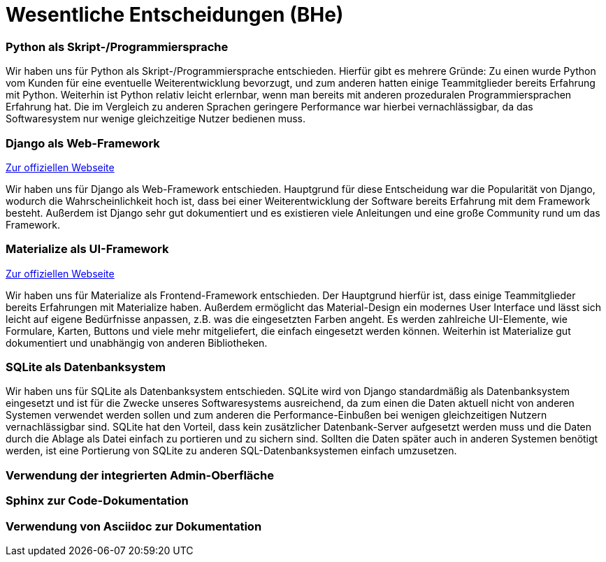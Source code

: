 # Wesentliche Entscheidungen (BHe)

### Python als Skript-/Programmiersprache

Wir haben uns für Python als Skript-/Programmiersprache entschieden. Hierfür gibt es mehrere Gründe: Zu einen wurde Python vom Kunden für eine eventuelle Weiterentwicklung bevorzugt, und zum anderen hatten einige Teammitglieder bereits Erfahrung mit Python. Weiterhin ist Python relativ leicht erlernbar, wenn man bereits mit anderen prozeduralen Programmiersprachen Erfahrung hat. Die im Vergleich zu anderen Sprachen geringere Performance war hierbei vernachlässigbar, da das Softwaresystem nur wenige gleichzeitige Nutzer bedienen muss.

### Django als Web-Framework

https://www.djangoproject.com/[Zur offiziellen Webseite]

Wir haben uns für Django als Web-Framework entschieden. Hauptgrund für diese Entscheidung war die Popularität von Django, wodurch die Wahrscheinlichkeit hoch ist, dass bei einer Weiterentwicklung der Software bereits Erfahrung mit dem Framework besteht. Außerdem ist Django sehr gut dokumentiert und es existieren viele Anleitungen und eine große Community rund um das Framework.

### Materialize als UI-Framework

https://materializecss.com/[Zur offiziellen Webseite]

Wir haben uns für Materialize als Frontend-Framework entschieden. Der Hauptgrund hierfür ist, dass einige Teammitglieder bereits Erfahrungen mit Materialize haben. Außerdem ermöglicht das Material-Design ein modernes User Interface und lässt sich leicht auf eigene Bedürfnisse anpassen, z.B. was die eingesetzten Farben angeht. Es werden zahlreiche UI-Elemente, wie Formulare, Karten, Buttons und viele mehr mitgeliefert, die einfach eingesetzt werden können. Weiterhin ist Materialize gut dokumentiert und unabhängig von anderen Bibliotheken.

### SQLite als Datenbanksystem

Wir haben uns für SQLite als Datenbanksystem entschieden. SQLite wird von Django standardmäßig als Datenbanksystem eingesetzt und ist für die Zwecke unseres Softwaresystems ausreichend, da zum einen die Daten aktuell nicht von anderen Systemen verwendet werden sollen und zum anderen die Performance-Einbußen bei wenigen gleichzeitigen Nutzern vernachlässigbar sind. SQLite hat den Vorteil, dass kein zusätzlicher Datenbank-Server aufgesetzt werden muss und die Daten durch die Ablage als Datei einfach zu portieren und zu sichern sind. Sollten die Daten später auch in anderen Systemen benötigt werden, ist eine Portierung von SQLite zu anderen SQL-Datenbanksystemen einfach umzusetzen.

### Verwendung der integrierten Admin-Oberfläche

### Sphinx zur Code-Dokumentation

### Verwendung von Asciidoc zur Dokumentation